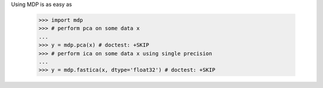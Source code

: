 Using MDP is as easy as

    >>> import mdp
    >>> # perform pca on some data x
    ...
    >>> y = mdp.pca(x) # doctest: +SKIP
    >>> # perform ica on some data x using single precision
    ...
    >>> y = mdp.fastica(x, dtype='float32') # doctest: +SKIP 
